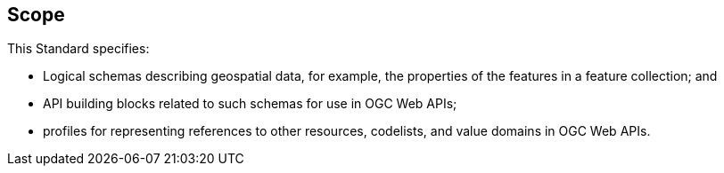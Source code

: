 == Scope

This Standard specifies:

* Logical schemas describing geospatial data, for example, the properties of the features in a feature collection; and
* API building blocks related to such schemas for use in OGC Web APIs;
* profiles for representing references to other resources, codelists, and value domains in OGC Web APIs.
